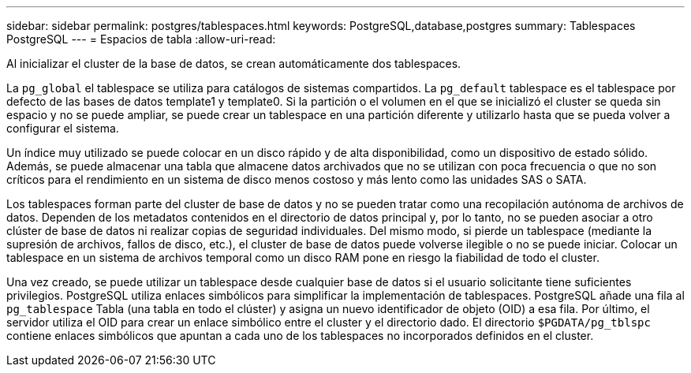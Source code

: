 ---
sidebar: sidebar 
permalink: postgres/tablespaces.html 
keywords: PostgreSQL,database,postgres 
summary: Tablespaces PostgreSQL 
---
= Espacios de tabla
:allow-uri-read: 


[role="lead"]
Al inicializar el cluster de la base de datos, se crean automáticamente dos tablespaces.

La `pg_global` el tablespace se utiliza para catálogos de sistemas compartidos. La `pg_default` tablespace es el tablespace por defecto de las bases de datos template1 y template0. Si la partición o el volumen en el que se inicializó el cluster se queda sin espacio y no se puede ampliar, se puede crear un tablespace en una partición diferente y utilizarlo hasta que se pueda volver a configurar el sistema.

Un índice muy utilizado se puede colocar en un disco rápido y de alta disponibilidad, como un dispositivo de estado sólido. Además, se puede almacenar una tabla que almacene datos archivados que no se utilizan con poca frecuencia o que no son críticos para el rendimiento en un sistema de disco menos costoso y más lento como las unidades SAS o SATA.

Los tablespaces forman parte del cluster de base de datos y no se pueden tratar como una recopilación autónoma de archivos de datos. Dependen de los metadatos contenidos en el directorio de datos principal y, por lo tanto, no se pueden asociar a otro clúster de base de datos ni realizar copias de seguridad individuales. Del mismo modo, si pierde un tablespace (mediante la supresión de archivos, fallos de disco, etc.), el cluster de base de datos puede volverse ilegible o no se puede iniciar. Colocar un tablespace en un sistema de archivos temporal como un disco RAM pone en riesgo la fiabilidad de todo el cluster.

Una vez creado, se puede utilizar un tablespace desde cualquier base de datos si el usuario solicitante tiene suficientes privilegios. PostgreSQL utiliza enlaces simbólicos para simplificar la implementación de tablespaces. PostgreSQL añade una fila al `pg_tablespace` Tabla (una tabla en todo el clúster) y asigna un nuevo identificador de objeto (OID) a esa fila. Por último, el servidor utiliza el OID para crear un enlace simbólico entre el cluster y el directorio dado. El directorio `$PGDATA/pg_tblspc` contiene enlaces simbólicos que apuntan a cada uno de los tablespaces no incorporados definidos en el cluster.
